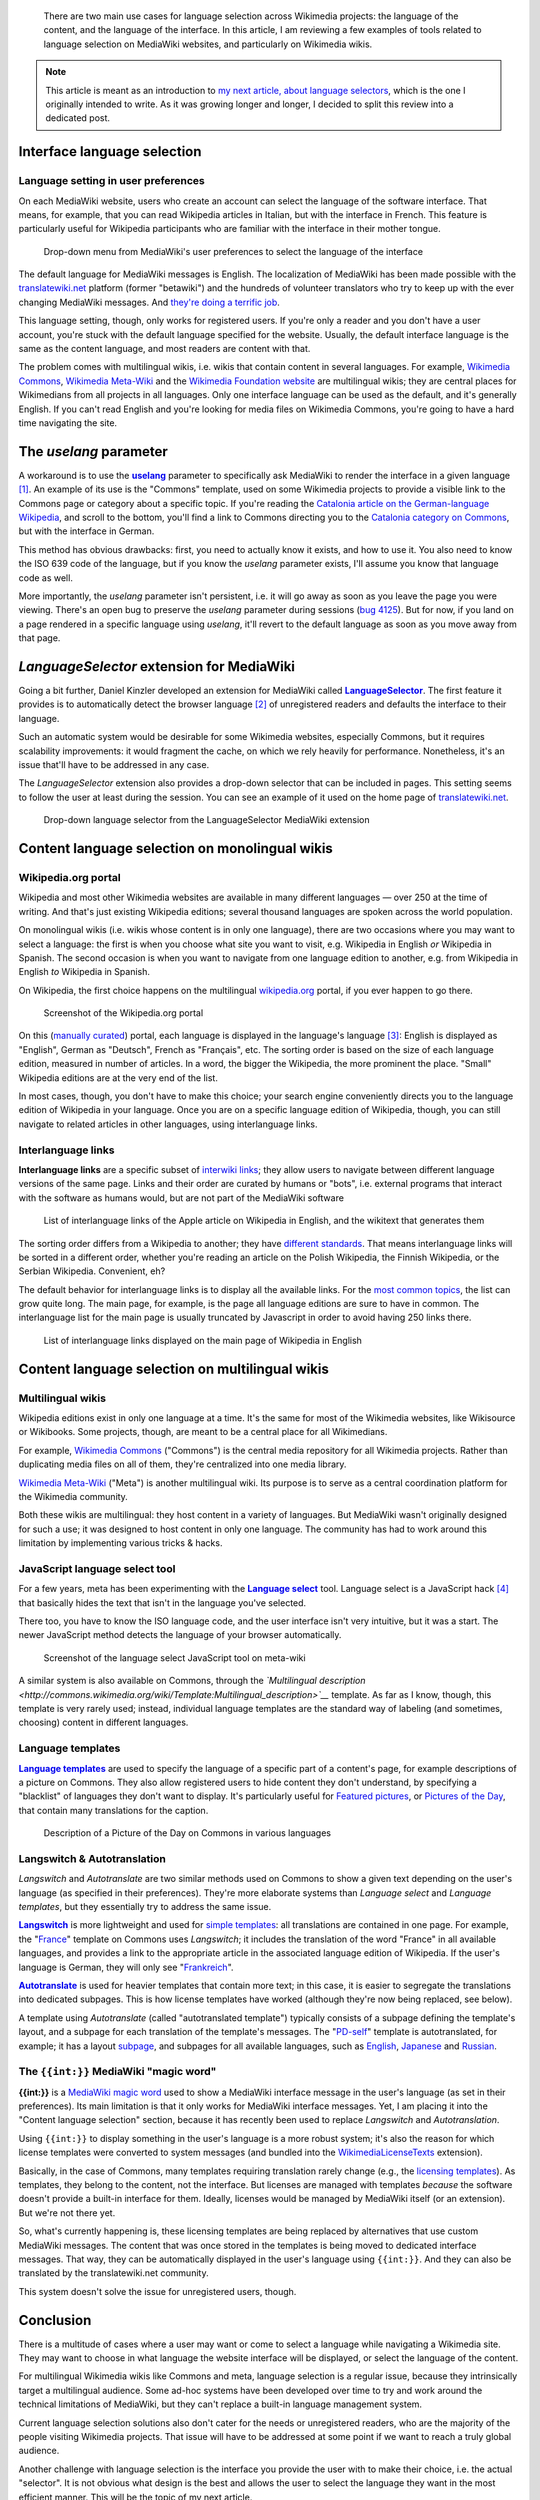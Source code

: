 .. title: State of the language selection in MediaWiki and Wikipedia
.. slug: state-of-language-selection-mediawiki-wikipedia
.. date: 2010-06-26 00:15:10
.. tags: Wikimedia
.. keywords: language, MediaWiki, Engineering, Wikimedia
.. todo: add bold-monospace for {{int:}}


.. highlights::

    There are two main use cases for language selection across Wikimedia projects: the language of the content, and the language of the interface. In this article, I am reviewing a few examples of tools related to language selection on MediaWiki websites, and particularly on Wikimedia wikis.


.. note::

    This article is meant as an introduction to `my next article, about language selectors <http://guillaumepaumier.com/2010/09/29/universal-language-picker/>`__, which is the one I originally intended to write. As it was growing longer and longer, I decided to split this review into a dedicated post.


Interface language selection
============================

Language setting in user preferences
------------------------------------

On each MediaWiki website, users who create an account can select the language of the software interface. That means, for example, that you can read Wikipedia articles in Italian, but with the interface in French. This feature is particularly useful for Wikipedia participants who are familiar with the interface in their mother tongue.

.. figure:: /images/2010-06-26_language_selector_prefs.png

    Drop-down menu from MediaWiki's user preferences to select the language of the interface


The default language for MediaWiki messages is English. The localization of MediaWiki has been made possible with the `translatewiki.net <http://www.translatewiki.net>`__ platform (former "betawiki") and the hundreds of volunteer translators who try to keep up with the ever changing MediaWiki messages. And `they're doing a terrific job <http://www.mediawiki.org/wiki/Localisation_statistics>`__.

This language setting, though, only works for registered users. If you're only a reader and you don't have a user account, you're stuck with the default language specified for the website. Usually, the default interface language is the same as the content language, and most readers are content with that.

The problem comes with multilingual wikis, i.e. wikis that contain content in several languages. For example, `Wikimedia Commons <http://commons.wikimedia.org>`__, `Wikimedia Meta-Wiki <http://meta.wikimedia.org>`__ and the `Wikimedia Foundation website <http://wikimediafoundation.org>`__ are multilingual wikis; they are central places for Wikimedians from all projects in all languages. Only one interface language can be used as the default, and it's generally English. If you can't read English and you're looking for media files on Wikimedia Commons, you're going to have a hard time navigating the site.


The *uselang* parameter
=======================

A workaround is to use the |uselang|_ parameter to specifically ask MediaWiki to render the interface in a given language [#]_. An example of its use is the "Commons" template, used on some Wikimedia projects to provide a visible link to the Commons page or category about a specific topic. If you're reading the `Catalonia article on the German-language Wikipedia <http://de.wikipedia.org/wiki/Katalonien>`__, and scroll to the bottom, you'll find a link to Commons directing you to the `Catalonia category on Commons <http://commons.wikimedia.org/wiki/Category:Catalonia?uselang=de>`__, but with the interface in German.

.. |uselang| replace:: **uselang**

.. _uselang: http://www.mediawiki.org/wiki/Manual:Parameters_to_index.php#User_preference_overriding

This method has obvious drawbacks: first, you need to actually know it exists, and how to use it. You also need to know the ISO 639 code of the language, but if you know the *uselang* parameter exists, I'll assume you know that language code as well.

More importantly, the *uselang* parameter isn't persistent, i.e. it will go away as soon as you leave the page you were viewing. There's an open bug to preserve the *uselang* parameter during sessions (`bug 4125 <https://bugzilla.wikimedia.org/show_bug.cgi?id=4125>`__). But for now, if you land on a page rendered in a specific language using *uselang*, it'll revert to the default language as soon as you move away from that page.


*LanguageSelector* extension for MediaWiki
==========================================

Going a bit further, Daniel Kinzler developed an extension for MediaWiki called |language selector|_. The first feature it provides is to automatically detect the browser language [#]_ of unregistered readers and defaults the interface to their language.

.. |language selector| replace:: **LanguageSelector**

.. _language selector: http://www.mediawiki.org/wiki/Extension:LanguageSelector

Such an automatic system would be desirable for some Wikimedia websites, especially Commons, but it requires scalability improvements: it would fragment the cache, on which we rely heavily for performance. Nonetheless, it's an issue that'll have to be addressed in any case.

The *LanguageSelector* extension also provides a drop-down selector that can be included in pages. This setting seems to follow the user at least during the session. You can see an example of it used on the home page of `translatewiki.net <http://translatewiki.net>`__.

.. figure:: /images/2010-06-26_langselect_mwext.png
    :alt: Drop-down menu showing a list of languages in their language, prefixed by the language code

    Drop-down language selector from the LanguageSelector MediaWiki extension


Content language selection on monolingual wikis
===============================================

Wikipedia.org portal
--------------------

Wikipedia and most other Wikimedia websites are available in many different languages — over 250 at the time of writing. And that's just existing Wikipedia editions; several thousand languages are spoken across the world population.

On monolingual wikis (i.e. wikis whose content is in only one language), there are two occasions where you may want to select a language: the first is when you choose what site you want to visit, e.g. Wikipedia in English *or* Wikipedia in Spanish. The second occasion is when you want to navigate from one language edition to another, e.g. from Wikipedia in English *to* Wikipedia in Spanish.

On Wikipedia, the first choice happens on the multilingual `wikipedia.org <http://www.wikipedia.org>`__ portal, if you ever happen to go there.

.. figure:: /images/2010-06-26_Wikipedia.org_portal.png
    :alt: Screenshot of the wikipedia.org portal; The Wikipedia logo is surrounded by the 10 largest language editions, then languages are listed in size groups

    Screenshot of the Wikipedia.org portal


On this (`manually curated <http://meta.wikimedia.org/wiki/Project_portals>`__) portal, each language is displayed in the language's language [#]_: English is displayed as "English", German as "Deutsch", French as "Français", etc. The sorting order is based on the size of each language edition, measured in number of articles. In a word, the bigger the Wikipedia, the more prominent the place. "Small" Wikipedia editions are at the very end of the list.

In most cases, though, you don't have to make this choice; your search engine conveniently directs you to the language edition of Wikipedia in your language. Once you are on a specific language edition of Wikipedia, though, you can still navigate to related articles in other languages, using interlanguage links.


Interlanguage links
-------------------

**Interlanguage links** are a specific subset of `interwiki links <http://en.wikipedia.org/wiki/Interwiki_links>`__; they allow users to navigate between different language versions of the same page. Links and their order are curated by humans or "bots", i.e. external programs that interact with the software as humans would, but are not part of the MediaWiki software

.. figure:: /images/2010-06-26_interlanguage_links_apple.png
    :alt: List of interlanguage links of the Apple article on Wikipedia in English, and the wikitext that generates them

    List of interlanguage links of the Apple article on Wikipedia in English, and the wikitext that generates them


The sorting order differs from a Wikipedia to another; they have `different standards <http://meta.wikimedia.org/wiki/Interwiki_sorting_order>`__. That means interlanguage links will be sorted in a different order, whether you're reading an article on the Polish Wikipedia, the Finnish Wikipedia, or the Serbian Wikipedia. Convenient, eh?

The default behavior for interlanguage links is to display all the available links. For the `most common topics <http://meta.wikimedia.org/wiki/List_of_articles_every_Wikipedia_should_have>`__, the list can grow quite long. The main page, for example, is the page all language editions are sure to have in common. The interlanguage list for the main page is usually truncated by Javascript in order to avoid having 250 links there.

.. figure:: /images/2010-06-26_interlanguage_links_main_page_enwp.png
    :alt: List of interlanguages links displayed in their own language

    List of interlanguage links displayed on the main page of Wikipedia in English


Content language selection on multilingual wikis
================================================

Multilingual wikis
------------------

Wikipedia editions exist in only one language at a time. It's the same for most of the Wikimedia websites, like Wikisource or Wikibooks. Some projects, though, are meant to be a central place for all Wikimedians.

For example, `Wikimedia Commons <http://commons.wikimedia.org>`__ ("Commons") is the central media repository for all Wikimedia projects. Rather than duplicating media files on all of them, they're centralized into one media library.

`Wikimedia Meta-Wiki <http://meta.wikimedia.org>`__ ("Meta") is another multilingual wiki. Its purpose is to serve as a central coordination platform for the Wikimedia community.

Both these wikis are multilingual: they host content in a variety of languages. But MediaWiki wasn't originally designed for such a use; it was designed to host content in only one language. The community has had to work around this limitation by implementing various tricks & hacks.


JavaScript language select tool
-------------------------------

For a few years, meta has been experimenting with the |language select|_ tool. Language select is a JavaScript hack [#]_ that basically hides the text that isn't in the language you've selected.

.. |language select| replace:: **Language select**

.. _language select: http://meta.wikimedia.org/wiki/Meta:Language_select


There too, you have to know the ISO language code, and the user interface isn't very intuitive, but it was a start. The newer JavaScript method detects the language of your browser automatically.

.. figure:: /images/2010-06-26_language_select_meta.png
    :alt: Cropped screenshot of a web page showing a small input field with the text 'en' in it, followed by two buttons, saying 'Select' and 'Show'

    Screenshot of the language select JavaScript tool on meta-wiki


A similar system is also available on Commons, through the *`Multilingual description <http://commons.wikimedia.org/wiki/Template:Multilingual_description>`__* template. As far as I know, though, this template is very rarely used; instead, individual language templates are the standard way of labeling (and sometimes, choosing) content in different languages.


Language templates
------------------

|language templates|_ are used to specify the language of a specific part of a content's page, for example descriptions of a picture on Commons. They also allow registered users to hide content they don't understand, by specifying a "blacklist" of languages they don't want to display. It's particularly useful for `Featured pictures <http://commons.wikimedia.org/wiki/Commons:Featured_pictures>`__, or `Pictures of the Day <http://commons.wikimedia.org/wiki/Commons:Picture_of_the_day>`__, that contain many translations for the caption.

.. |language templates| replace:: **Language templates**

.. _language templates: http://commons.wikimedia.org/wiki/Commons:Language_templates

.. figure:: /images/2010-06-26_language_templates.png
    :alt: Descriptions in German, English, French and Italian; the language is formatted in bold font.

    Description of a Picture of the Day on Commons in various languages


Langswitch & Autotranslation
----------------------------

*Langswitch* and *Autotranslate* are two similar methods used on Commons to show a given text depending on the user's language (as specified in their preferences). They're more elaborate systems than *Language select* and *Language templates*, but they essentially try to address the same issue.

|langswitch|_ is more lightweight and used for `simple templates <http://commons.wikimedia.org/wiki/Category:Internationalization_templates_using_LangSwitch>`__: all translations are contained in one page. For example, the "`France <http://commons.wikimedia.org/w/index.php?title=Template:France&action=edit>`__\ " template on Commons uses *Langswitch*; it includes the translation of the word "France" in all available languages, and provides a link to the appropriate article in the associated language edition of Wikipedia. If the user's language is German, they will only see "`Frankreich <http://de.wikipedia.org/wiki/Frankreich>`__\ ".

.. |langswitch| replace:: **Langswitch**

.. _langswitch: http://commons.wikimedia.org/wiki/Template:LangSwitch

|autotranslate|_ is used for heavier templates that contain more text; in this case, it is easier to segregate the translations into dedicated subpages. This is how license templates have worked (although they're now being replaced, see below).

.. |autotranslate| replace:: **Autotranslate**

.. _autotranslate: http://commons.wikimedia.org/wiki/Template:Autotranslate


A template using *Autotranslate* (called "autotranslated template") typically consists of a subpage defining the template's layout, and a subpage for each translation of the template's messages. The "`PD-self <http://commons.wikimedia.org/wiki/Template:PD-self>`__\ " template is autotranslated, for example; it has a layout `subpage <http://commons.wikimedia.org/wiki/Template:PD-self/layout>`__, and subpages for all available languages, such as `English <http://commons.wikimedia.org/wiki/Template:PD-self/en>`__, `Japanese <http://commons.wikimedia.org/wiki/Template:PD-self/ja>`__ and `Russian <http://commons.wikimedia.org/wiki/Template:PD-self/ru>`__.

The ``{{int:}}`` MediaWiki "magic word"
---------------------------------------

**{{int:}}** is a `MediaWiki magic word <http://www.mediawiki.org/wiki/Help:Magic_words#Miscellaneous>`__ used to show a MediaWiki interface message in the user's language (as set in their preferences). Its main limitation is that it only works for MediaWiki interface messages. Yet, I am placing it into the "Content language selection" section, because it has recently been used to replace *Langswitch* and *Autotranslation*.

Using ``{{int:}}`` to display something in the user's language is a more robust system; it's also the reason for which license templates were converted to system messages (and bundled into the `WikimediaLicenseTexts <http://www.mediawiki.org/wiki/Extension:WikimediaMessages>`__ extension).

Basically, in the case of Commons, many templates requiring translation rarely change (e.g., the `licensing templates <http://commons.wikimedia.org/wiki/Commons:Copyright_tags>`__). As templates, they belong to the content, not the interface. But licenses are managed with templates *because* the software doesn't provide a built-in interface for them. Ideally, licenses would be managed by MediaWiki itself (or an extension). But we're not there yet.

So, what's currently happening is, these licensing templates are being replaced by alternatives that use custom MediaWiki messages. The content that was once stored in the templates is being moved to dedicated interface messages. That way, they can be automatically displayed in the user's language using ``{{int:}}``. And they can also be translated by the translatewiki.net community.

This system doesn't solve the issue for unregistered users, though.

Conclusion
==========

There is a multitude of cases where a user may want or come to select a language while navigating a Wikimedia site. They may want to choose in what language the website interface will be displayed, or select the language of the content.

For multilingual Wikimedia wikis like Commons and meta, language selection is a regular issue, because they intrinsically target a multilingual audience. Some ad-hoc systems have been developed over time to try and work around the technical limitations of MediaWiki, but they can't replace a built-in language management system.

Current language selection solutions also don't cater for the needs or unregistered readers, who are the majority of the people visiting Wikimedia projects. That issue will have to be addressed at some point if we want to reach a truly global audience.

Another challenge with language selection is the interface you provide the user with to make their choice, i.e. the actual "selector". It is not obvious what design is the best and allows the user to select the language they want in the most efficient manner. This will be the topic of my next article.

.. [#] As a sidenote, the *uselang* method has also been `diverted from its    original purpose <http://commons.wikimedia.org/wiki/MediaWiki:UploadForm.js/Documentation>`__    to hack a Javascript-enhanced upload form at Wikimedia Commons.

.. [#] For techies: the ``Accept-Language`` header.

.. [#] This is getting confusing, I know. I'm doing my best, believe me.

.. [#] See `Meta-Wiki's Commons.js JavaScript file <https://meta.wikimedia.org/wiki/MediaWiki:Common.js>`_, section *Implements language selection for multilingual elements*.
